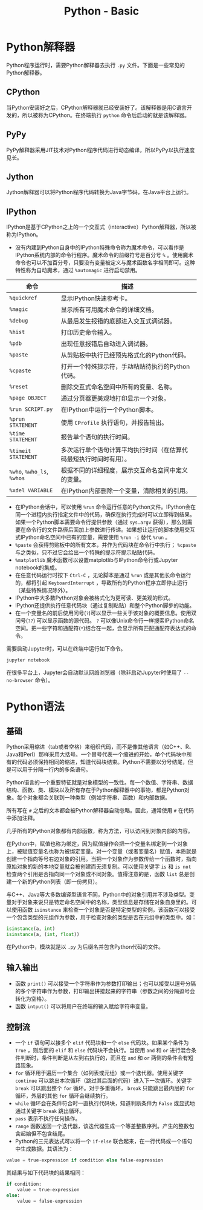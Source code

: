 #+TITLE: Python - Basic

* Python解释器
Python程序运行时，需要Python解释器去执行 =.py= 文件。下面是一些常见的Python解释器。
** CPython
当Python安装好之后，CPython解释器就已经安装好了。该解释器是用C语言开发的，所以被称为CPython。在终端执行 =python= 命令后启动的就是该解释器。
** PyPy
PyPy解释器采用JIT技术对Python程序代码进行动态编译，所以PyPy以执行速度见长。
** Jython
Jython解释器可以将Python程序代码转换为Java字节码，在Java平台上运行。
** IPython
IPython是基于CPython之上的一个交互式（interactive）Python解释器，所以被称为IPython。
- 没有内建到Python自身中的IPython特殊命令称为魔术命令，可以看作是IPython系统内部的命令行程序。魔术命令的前缀符号是百分号 =%= 。使用魔术命令也可以不加百分号，只要没有变量被定义与魔术函数名字相同即可。这种特性称为自动魔术，通过 =%automagic= 进行启动禁用。
| 命令                       | 描述                                                               |
|----------------------------+--------------------------------------------------------------------|
| =%quickref=                | 显示IPython快速参考卡。                                            |
| =%magic=                   | 显示所有可用魔术命令的详细文档。                                   |
| =%debug=                   | 从最后发生报错的底部进入交互式调试器。                             |
| =%hist=                    | 打印历史命令输入。                                                 |
| =%pdb=                     | 出现任意报错后自动进入调试器。                                     |
| =%paste=                   | 从剪贴板中执行已经预先格式化的Python代码。                         |
| =%cpaste=                  | 打开一个特殊提示符，手动粘贴待执行的Python代码。                   |
| =%reset=                   | 删除交互式命名空间中所有的变量、名称。                             |
| =%page OBJECT=             | 通过分页器更美观地打印显示一个对象。                               |
| =%run SCRIPT.py=           | 在IPython中运行一个Python脚本。                                    |
| =%prun STATEMENT=          | 使用 =CProfile= 执行语句，并报告输出。                             |
| =%time STATEMENT=          | 报告单个语句的执行时间。                                           |
| =%timeit STATEMENT=        | 多次运行单个语句计算平均执行时间（在估算代码最短执行时间时有用）。 |
| =%who=, =%who_ls=, =%whos= | 根据不同的详细程度，展示交互命名空间中定义的变量。                 |
| =%xdel VARIABLE=           | 在IPython内部删除一个变量，清除相关的引用。                        |
- 在IPython会话中，可以使用 =%run= 命令运行任意的Python文件。IPython会在同一个进程内执行指定文件中的代码，确保在执行完成时可以立即得到结果。如果一个Python脚本需要命令行提供参数（通过 =sys.argv= 获得），那么则需要在命令行的文件路径后面加上参数进行传递。如果想让运行的脚本使用交互式IPython命名空间中已有的变量，需要使用 =%run -i= 替代 =%run= 。
- =%paste= 会获得剪贴板中的所有文本，并作为代码块在命令行中执行； =%cpaste= 与之类似，只不过它会给出一个特殊的提示符提示粘贴代码。
- =%matplotlib= 魔术函数可以设置matplotlib与IPython命令行或Jupyter notebook的集成。
- 在任意代码运行时按下 =Ctrl-C= ，无论脚本是通过 =%run= 或是其他长命令运行的，都将引起 =KeyboardInterrupt= ，导致所有的Python程序立即停止运行（某些特殊情况除外）。
- IPython中大多数Python对象会被格式化为更可读、更美观的形式。
- IPython还提供执行任意代码块（通过复制粘贴）和整个Python脚步的功能。
- 在一个变量名的前后使用问号(=?=)可以显示一些关于该对象的概要信息。使用双问号(=??=) 可以显示函数的源代码。 =?= 可以像Unix命令行一样搜索IPython命名空间。把一些字符和通配符(=*=)结合在一起，会显示所有匹配通配符表达式的命令。

需要启动Jupyter时，可以在终端中运行如下命令。
#+BEGIN_SRC python
  jupyter notebook
#+END_SRC
在很多平台上，Jupyter会自动默认网络浏览器（除非启动Jupyter时使用了 =--no-browser= 命令）。
* Python语法
** 基础
Python采用缩进（tab或者空格）来组织代码，而不是像其他语言（如C++、R、Java和Perl）那样采用大括号。一个冒号代表一个缩进的开始，单个代码块中所有的代码必须保持相同的缩进，知道代码块结束。Python不需要以分号结尾，但是可以用于分隔一行内的多条语句。

Python语言的一个重要特征就是对象模型的一致性。每一个数值、字符串、数据结构、函数、类、模块以及所有存在于Python解释器中的事物，都是Python对象。每个对象都会关联到一种类型（例如字符串、函数）和内部数据。

所有写在 =#= 之后的文本都会被Python解释器自动忽略。因此，通常使用 =#= 在代码中添加注释。

几乎所有的Python对象都有内部函数，称为方法，可以访问到对象内部的内容。

在Python中，赋值也称为绑定，因为赋值操作会把一个变量名绑定到一个对象上，被赋值变量名也称为被绑定变量。对一个变量（或者变量名）赋值，本质就是创建一个指向等号右边对象的引用。当把一个对象作为参数传给一个函数时，指向原始对象的新的本地变量就会被创建而无须复制。可以使用关键字 =is= 和 =is not= 检查两个引用是否指向同一个对象或不同对象。值得注意的是，函数 =list= 总是创建一个新的Python列表（即一份拷贝）。

与C++、Java等大多数编译型语言不同，Python中的对象引用并不涉及类型。变量对于对象来说只是特定命名空间中的名称，类型信息是存储在对象自身里的。可以使用函数 =isinstance= 来检查一个对象是否是特定类型的实例，该函数可以接受一个包含类型的元组作为参数，用于检查对象的类型是否在元组中的类型中。如：
#+BEGIN_SRC python
  isinstance(a, int)
  isinstance(a, (int, float))
#+END_SRC

在Python中，模块就是以 =.py= 为后缀名并包含Python代码的文件。
** 输入输出
- 函数 =print()= 可以接受一个字符串作为参数打印输出；也可以接受以逗号分隔的多个字符串作为参数，打印输出拼接起来的字符串（参数之间的分隔逗号会转化为空格）。
- 函数 =intput()= 可以将用户在终端的输入赋给字符串变量。
** 控制流
- 一个 =if= 语句可以接多个 =elif= 代码块和一个 =else= 代码块。如果某个条件为 =True= ，则后面的 =elif= 和 =else= 代码块不会执行。当使用 =and= 和 =or= 进行混合条件判断时，条件判断是从左到右执行的，而且在 =and= 和 =or= 两侧的条件会有短路现象。
- =for= 循环用于遍历一个集合（如列表或元组）或一个迭代器。使用关键字 =continue= 可以跳出本次循环（跳过其后面的代码）进入下一次循环。关键字 =break= 可以跳出整个 =for= 循环。对于多重循环， =break= 只能跳出最内层的 =for= 循环，外层的其他 =for= 循环会继续执行。
- =while= 循环会在条件符合时一直执行代码块，知道判断条件为 =False= 或显式地通过关键字 =break= 跳出循环。
- =pass= 表示不执行任何操作。
- =range= 函数返回一个迭代器，该迭代器生成一个等差整数序列。产生的整数包含起始但不包含结尾。
- Python的三元表达式可以将一个 =if-else=  联合起来，在一行代码或一个语句中生成数据。其语法为：
#+begin_src python
  value = true-expression if condition else false-expression
#+end_src
其结果与如下代码块的结果相同：
#+begin_src python
  if condition:
      value = true-expression
  else:
      value = false-expression
#+end_src
